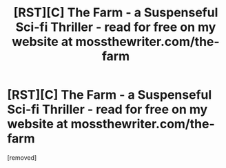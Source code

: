 #+TITLE: [RST][C] The Farm - a Suspenseful Sci-fi Thriller - read for free on my website at mossthewriter.com/the-farm

* [RST][C] The Farm - a Suspenseful Sci-fi Thriller - read for free on my website at mossthewriter.com/the-farm
:PROPERTIES:
:Score: 1
:DateUnix: 1565361852.0
:DateShort: 2019-Aug-09
:END:
[removed]

